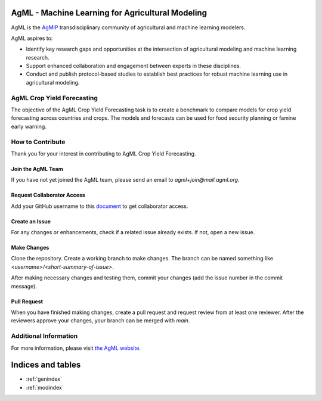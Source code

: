 AgML - Machine Learning for Agricultural Modeling
=================================================

AgML is the `AgMIP <https://agmip.org/>`_ transdisciplinary community of agricultural and machine learning modelers.

AgML aspires to:

- Identify key research gaps and opportunities at the intersection of agricultural modeling and machine learning research.
- Support enhanced collaboration and engagement between experts in these disciplines.
- Conduct and publish protocol-based studies to establish best practices for robust machine learning use in agricultural modeling.

AgML Crop Yield Forecasting
---------------------------

The objective of the AgML Crop Yield Forecasting task is to create a benchmark to compare models for crop yield forecasting across countries and crops. The models and forecasts can be used for food security planning or famine early warning.

How to Contribute
-----------------

Thank you for your interest in contributing to AgML Crop Yield Forecasting.

Join the AgML Team
~~~~~~~~~~~~~~~~~~

If you have not yet joined the AgML team, please send an email to `agml+join@mail.agml.org`.

Request Collaborator Access
~~~~~~~~~~~~~~~~~~~~~~~~~~~~

Add your GitHub username to this `document <https://docs.google.com/document/d/1Hhk2BEHmvHxg8ghc4pVRcGNvvIoX8XKN3Mj5hsSmC4A/edit?usp=sharing>`_ to get collaborator access.

Create an Issue
~~~~~~~~~~~~~~~

For any changes or enhancements, check if a related issue already exists. If not, open a new issue.

Make Changes
~~~~~~~~~~~~

Clone the repository. Create a working branch to make changes. The branch can be named something like `<username>/<short-summary-of-issue>`.

After making necessary changes and testing them, commit your changes (add the issue number in the commit message).

Pull Request
~~~~~~~~~~~~~

When you have finished making changes, create a pull request and request review from at least one reviewer. After the reviewers approve your changes, your branch can be merged with `main`.

Additional Information
-----------------------

For more information, please visit `the AgML website <https://www.agml.org/>`_.

Indices and tables
==================

* :ref:`genindex`
* :ref:`modindex`
